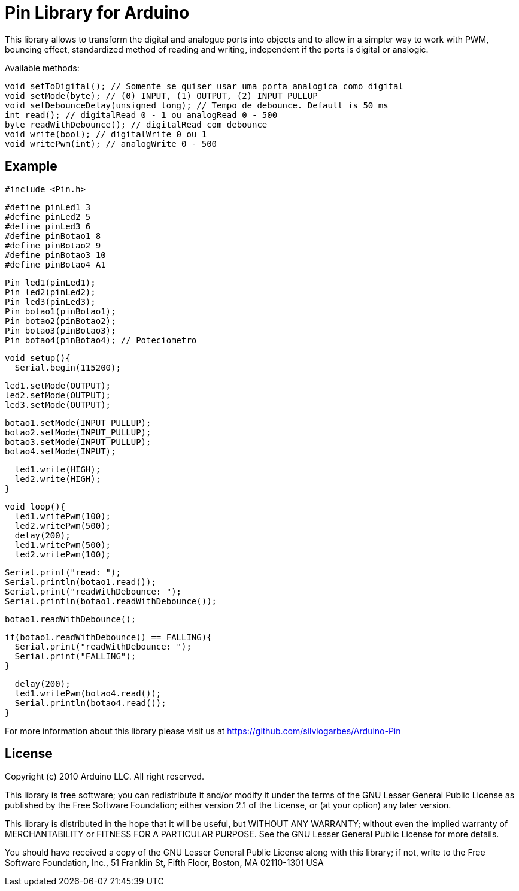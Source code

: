 = Pin Library for Arduino =

This library allows to transform the digital and analogue ports into objects and to allow in a simpler way to work with PWM, bouncing effect, standardized method of reading and writing, independent if the ports is digital or analogic.

Available methods:

    void setToDigital(); // Somente se quiser usar uma porta analogica como digital
    void setMode(byte); // (0) INPUT, (1) OUTPUT, (2) INPUT_PULLUP
    void setDebounceDelay(unsigned long); // Tempo de debounce. Default is 50 ms
    int read(); // digitalRead 0 - 1 ou analogRead 0 - 500
    byte readWithDebounce(); // digitalRead com debounce
    void write(bool); // digitalWrite 0 ou 1
    void writePwm(int); // analogWrite 0 - 500

== Example ==
  #include <Pin.h>
  
  #define pinLed1 3
  #define pinLed2 5
  #define pinLed3 6
  #define pinBotao1 8
  #define pinBotao2 9
  #define pinBotao3 10
  #define pinBotao4 A1
  
  Pin led1(pinLed1);
  Pin led2(pinLed2);
  Pin led3(pinLed3);
  Pin botao1(pinBotao1);
  Pin botao2(pinBotao2);
  Pin botao3(pinBotao3);
  Pin botao4(pinBotao4); // Poteciometro
  
  void setup(){
    Serial.begin(115200);
  
    led1.setMode(OUTPUT);
    led2.setMode(OUTPUT);
    led3.setMode(OUTPUT);
  
    botao1.setMode(INPUT_PULLUP);
    botao2.setMode(INPUT_PULLUP);
    botao3.setMode(INPUT_PULLUP);
    botao4.setMode(INPUT);
  
    led1.write(HIGH);
    led2.write(HIGH);
  }
  
  void loop(){
    led1.writePwm(100);
    led2.writePwm(500);
    delay(200);
    led1.writePwm(500);
    led2.writePwm(100);
    
    Serial.print("read: ");
    Serial.println(botao1.read());
    Serial.print("readWithDebounce: ");
    Serial.println(botao1.readWithDebounce());
    
    botao1.readWithDebounce();
    
    if(botao1.readWithDebounce() == FALLING){
      Serial.print("readWithDebounce: ");
      Serial.print("FALLING");
    }
    
    delay(200);
    led1.writePwm(botao4.read());
    Serial.println(botao4.read());
  }


For more information about this library please visit us at
https://github.com/silviogarbes/Arduino-Pin

== License ==

Copyright (c) 2010 Arduino LLC. All right reserved.

This library is free software; you can redistribute it and/or
modify it under the terms of the GNU Lesser General Public
License as published by the Free Software Foundation; either
version 2.1 of the License, or (at your option) any later version.

This library is distributed in the hope that it will be useful,
but WITHOUT ANY WARRANTY; without even the implied warranty of
MERCHANTABILITY or FITNESS FOR A PARTICULAR PURPOSE. See the GNU
Lesser General Public License for more details.

You should have received a copy of the GNU Lesser General Public
License along with this library; if not, write to the Free Software
Foundation, Inc., 51 Franklin St, Fifth Floor, Boston, MA 02110-1301 USA
